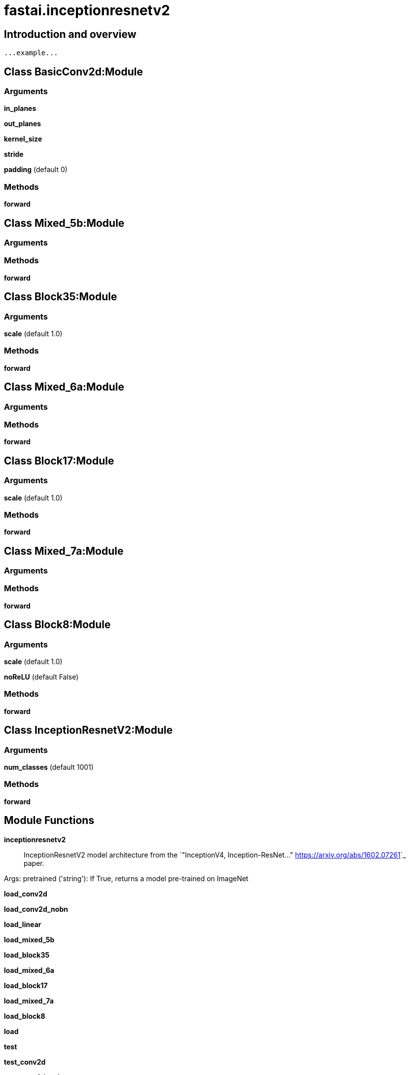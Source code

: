 
= fastai.inceptionresnetv2

== Introduction and overview

```
...example...
```


== Class BasicConv2d:Module

=== Arguments
*in_planes*

*out_planes*

*kernel_size*

*stride*

*padding* (default 0)

=== Methods

*forward*

== Class Mixed_5b:Module

=== Arguments


=== Methods

*forward*

== Class Block35:Module

=== Arguments
*scale* (default 1.0)

=== Methods

*forward*

== Class Mixed_6a:Module

=== Arguments


=== Methods

*forward*

== Class Block17:Module

=== Arguments
*scale* (default 1.0)

=== Methods

*forward*

== Class Mixed_7a:Module

=== Arguments


=== Methods

*forward*

== Class Block8:Module

=== Arguments
*scale* (default 1.0)

*noReLU* (default False)

=== Methods

*forward*

== Class InceptionResnetV2:Module

=== Arguments
*num_classes* (default 1001)

=== Methods

*forward*

== Module Functions

*inceptionresnetv2*:: InceptionResnetV2 model architecture from the
`"InceptionV4, Inception-ResNet..." <https://arxiv.org/abs/1602.07261>`_ paper.

Args:
    pretrained ('string'): If True, returns a model pre-trained on ImageNet

*load_conv2d*

*load_conv2d_nobn*

*load_linear*

*load_mixed_5b*

*load_block35*

*load_mixed_6a*

*load_block17*

*load_mixed_7a*

*load_block8*

*load*

*test*

*test_conv2d*

*test_conv2d_nobn*

*test_mixed_5b*

*test_block35*

*test_mixed_6a*

*test_block17*

*test_mixed_7a*

*test_block8*

